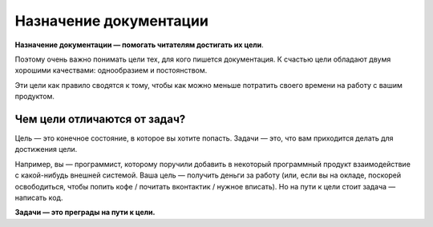 Назначение документации
=======================

**Назначение документации — помогать читателям достигать их цели**.

Поэтому очень важно понимать цели тех, для кого пишется документация. К счастью цели обладают двумя
хорошими качествами: однообразием и постоянством.

Эти цели как правило сводятся к тому, чтобы как можно меньше потратить своего времени на работу с
вашим продуктом.

Чем цели отличаются от задач?
-----------------------------

Цель — это конечное состояние, в которое вы хотите попасть. Задачи — это, что вам приходится делать
для достижения цели.

Например, вы — программист, которому поручили добавить в некоторый программный продукт
взаимодействие с какой-нибудь внешней системой. Ваша цель — получить деньги за работу (или, если вы
на окладе, поскорей освободиться, чтобы попить кофе / почитать вконтактик / нужное вписать). Но
на пути к цели стоит задача — написать код.

**Задачи — это преграды на пути к цели.**
